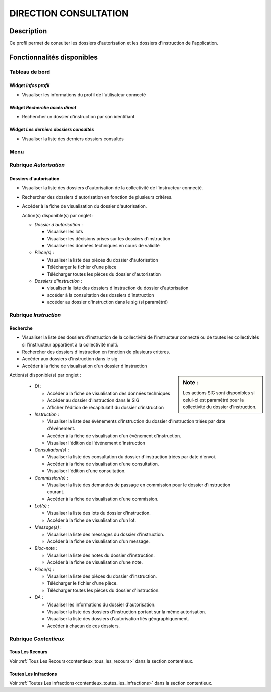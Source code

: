######################
DIRECTION CONSULTATION
######################

Description
===========

Ce profil permet de consulter les dossiers d'autorisation et les dossiers d'instruction de l'application.

Fonctionnalités disponibles
===========================

Tableau de bord
---------------

.. image:: dashboard_dirconsu.png

Widget *Infos profil*
#####################

- Visualiser les informations du profil de l'utilisateur connecté

Widget *Recherche accès direct*
###############################

- Rechercher un dossier d'instruction par son identifiant

Widget *Les derniers dossiers consultés*
########################################

- Visualiser la liste des derniers dossiers consultés

Menu
----

.. image:: menu_dirconsu.png

Rubrique *Autorisation*
-----------------------

Dossiers d'autorisation
#######################

- Visualiser la liste des dossiers d'autorisation de la collectivité de l'instructeur connecté.
- Rechercher des dossiers d'autorisation en fonction de plusieurs critères.
- Accéder à la fiche de visualisation du dossier d'autorisation.

  Action(s) disponible(s) par onglet :

  - *Dossier d'autorisation* :

    - Visualiser les lots
    - Visualiser les décisions prises sur les dossiers d'instruction
    - Visualiser les données techniques en cours de validité

  - *Pièce(s)* :

    - Visualiser la liste des pièces du dossier d'autorisation
    - Télécharger le fichier d'une pièce
    - Télécharger toutes les pièces du dossier d'autorisation

  - *Dossiers d'instruction* :

    - visualiser la liste des dossiers d'instruction du dossier d'autorisation
    - accéder à la consultation des dossiers d'instruction
    - accéder au dossier d'instruction dans le sig (si paramétré)

Rubrique *Instruction*
----------------------


Recherche
#########

- Visualiser la liste des dossiers d'instruction de la collectivité de l'instructeur connecté ou de toutes les collectivités si l'instructeur appartient à la collectivité multi.
- Rechercher des dossiers d'instruction en fonction de plusieurs critères.
- Accéder aux dossiers d'instruction dans le sig
- Accéder à la fiche de visualisation d'un dossier d'instruction

.. sidebar:: Note :

    Les actions SIG sont disponibles si celui-ci est paramétré pour la collectivité du dossier d'instruction.

Action(s) disponible(s) par onglet :

  - *DI* :

    - Accéder a la fiche de visualisation des données techniques
    - Accéder au dossier d'instruction dans le SIG
    - Afficher l'édition de récapitulatif du dossier d'instruction

  - *Instruction* :

    - Visualiser la liste des événements d'instruction du dossier d'instruction triées par date d'événement.
    - Accéder à la fiche de visualisation d'un événement d'instruction.
    - Visualiser l'édition de l'événement d'instruction

  - *Consultation(s)* :

    - Visualiser la liste des consultation du dossier d'instruction triées par date d'envoi.
    - Accéder à la fiche de visualisation d'une consultation.
    - Visualiser l'édition d'une consultation.

  - *Commission(s)* :

    - Visualiser la liste des demandes de passage en commission pour le dossier d'instruction courant.
    - Accéder à la fiche de visualisation d'une commission.

  - *Lot(s)* :

    - Visualiser la liste des lots du dossier d'instruction.
    - Accéder à la fiche de visualisation d'un lot.

  - *Message(s)* :

    - Visualiser la liste des messages du dossier d'instruction.
    - Accéder à la fiche de visualisation d'un message.

  - *Bloc-note* :

    - Visualiser la liste des notes du dossier d'instruction.
    - Accéder à la fiche de visualisation d'une note.

  - *Pièce(s)* :

    - Visualiser la liste des pièces du dossier d'instruction.
    - Télécharger le fichier d'une pièce.
    - Télécharger toutes les pièces du dossier d'instruction.

  - *DA* :

    - Visualiser les informations du dossier d'autorisation.
    - Visualiser la liste des dossiers d'instruction portant sur la même autorisation.
    - Visualiser la liste des dossiers d'autorisation liés géographiquement.
    - Accéder à chacun de ces dossiers.

Rubrique *Contentieux*
----------------------

Tous Les Recours
################

Voir :ref:`Tous Les Recours<contentieux_tous_les_recours>` dans la section
contentieux.

Toutes Les Infractions
######################

Voir :ref:`Toutes Les Infractions<contentieux_toutes_les_infractions>` dans la
section contentieux.
